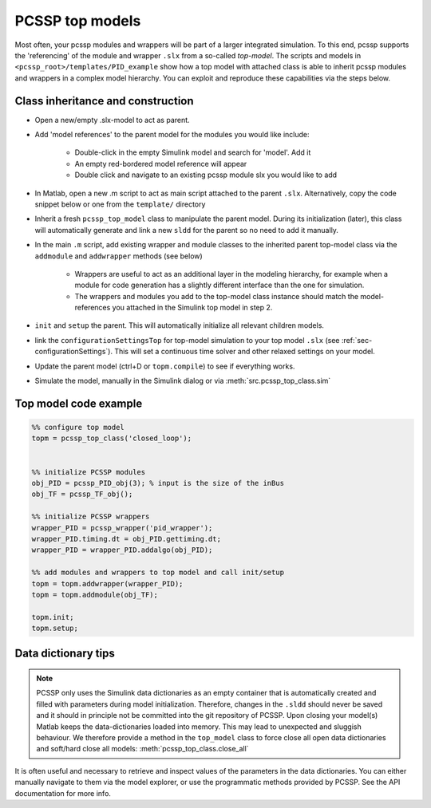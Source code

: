 PCSSP top models
=================

Most often, your pcssp modules and wrappers will be part of a larger integrated simulation. To this end, pcssp supports the 'referencing' of the module and wrapper ``.slx`` from a so-called *top-model*.  
The scripts and models in ``<pcssp_root>/templates/PID_example`` show how a top model with attached class is able to inherit pcssp modules and wrappers in a complex model hierarchy. You can exploit and reproduce these capabilities via the steps below.

Class inheritance and construction
-----------------------------------

* Open a new/empty .slx-model to act as parent.

* Add 'model references' to the parent model for the modules you would like include:

	* Double-click in the empty Simulink model and search for 'model'. Add it

	* An empty red-bordered model reference will appear

	* Double click and navigate to an existing pcssp module slx you would like to add

* In Matlab, open a new .m script to act as main script attached to the parent ``.slx``. Alternatively, copy the code snippet below or one from the ``template/`` directory

* Inherit a fresh ``pcssp_top_model`` class to manipulate the parent model. During its initialization (later), this class will automatically generate and link a new ``sldd`` for the parent so no need to add it manually.

* In the main ``.m`` script, add existing wrapper and module classes to the inherited parent top-model class via the ``addmodule`` and ``addwrapper`` methods (see below) 

	* Wrappers are useful to act as an additional layer in the modeling hierarchy, for example when a module for code generation has a slightly different interface than the one for simulation.

	* The wrappers and modules you add to the top-model class instance should match the model-references you attached in the Simulink top model in step 2.

* ``init`` and ``setup`` the parent. This will automatically initialize all relevant children models.

* link the ``configurationSettingsTop``  for top-model simulation to your top model ``.slx`` (see :ref:`sec-configurationSettings`). This will set a continuous time solver and other relaxed settings on your model.

* Update the parent model (ctrl+D or ``topm.compile``) to see if everything works.

* Simulate the model, manually in the Simulink dialog or via :meth:`src.pcssp_top_class.sim`

Top model code example
-----------------------

.. code-block :: python
	
	%% configure top model
	topm = pcssp_top_class('closed_loop');
 
 
	%% initialize PCSSP modules
	obj_PID = pcssp_PID_obj(3); % input is the size of the inBus
	obj_TF = pcssp_TF_obj();
 
	%% initialize PCSSP wrappers
	wrapper_PID = pcssp_wrapper('pid_wrapper');
	wrapper_PID.timing.dt = obj_PID.gettiming.dt;
	wrapper_PID = wrapper_PID.addalgo(obj_PID);
 
	%% add modules and wrappers to top model and call init/setup
	topm = topm.addwrapper(wrapper_PID);
	topm = topm.addmodule(obj_TF);
 
	topm.init;
	topm.setup;


Data dictionary tips
---------------------

.. note ::
	PCSSP only uses the Simulink data dictionaries as an empty container that is automatically created and filled with parameters during model initialization. Therefore, changes in the ``.sldd`` should never be saved and it should in principle not be committed into the git 		repository of PCSSP. Upon closing your model(s) Matlab keeps the data-dictionaries loaded into memory. This may lead to unexpected and sluggish behaviour. We therefore provide a method in the ``top_model`` class to force close all open data dictionaries and soft/hard close 	all models: :meth:`pcssp_top_class.close_all`

It is often useful and necessary to retrieve and inspect values of the parameters in the data dictionaries. You can either manually navigate to them via the model explorer, or use the programmatic methods provided by PCSSP. See the API documentation for more info.


